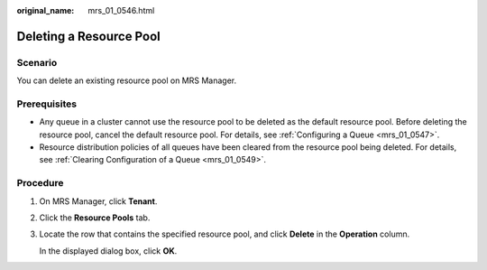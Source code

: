 :original_name: mrs_01_0546.html

.. _mrs_01_0546:

Deleting a Resource Pool
========================

Scenario
--------

You can delete an existing resource pool on MRS Manager.

Prerequisites
-------------

-  Any queue in a cluster cannot use the resource pool to be deleted as the default resource pool. Before deleting the resource pool, cancel the default resource pool. For details, see :ref:`Configuring a Queue <mrs_01_0547>`.
-  Resource distribution policies of all queues have been cleared from the resource pool being deleted. For details, see :ref:`Clearing Configuration of a Queue <mrs_01_0549>`.

Procedure
---------

#. On MRS Manager, click **Tenant**.

#. Click the **Resource Pools** tab.

#. Locate the row that contains the specified resource pool, and click **Delete** in the **Operation** column.

   In the displayed dialog box, click **OK**.
